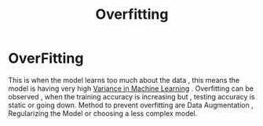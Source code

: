 :PROPERTIES:
:ID:       95d76645-2ade-4dfa-b4e4-adc4583a2952
:END:
#+title: Overfitting
* OverFitting
  This is when the model learns too much about the data , this means the model is having very high [[id:f8ee2c46-4ceb-428f-8127-c1d1a61b3a2b][Variance in Machine Learning]] .
  Overfitting can be observed , when the training accuracy is increasing but , testing accuracy is static or going down.
  Method to prevent overfitting are Data Augmentation , Regularizing the Model or choosing a less complex model.
  
